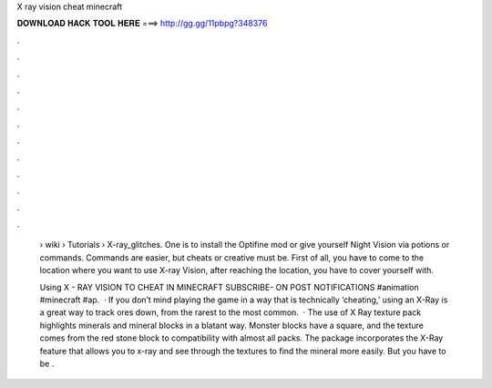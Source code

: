 X ray vision cheat minecraft



𝐃𝐎𝐖𝐍𝐋𝐎𝐀𝐃 𝐇𝐀𝐂𝐊 𝐓𝐎𝐎𝐋 𝐇𝐄𝐑𝐄 ===> http://gg.gg/11pbpg?348376



.



.



.



.



.



.



.



.



.



.



.



.

 › wiki › Tutorials › X-ray_glitches. One is to install the Optifine mod or give yourself Night Vision via potions or commands. Commands are easier, but cheats or creative must be. First of all, you have to come to the location where you want to use X-ray Vision, after reaching the location, you have to cover yourself with.
 
 Using X - RAY VISION TO CHEAT IN MINECRAFT SUBSCRIBE- ON POST NOTIFICATIONS #animation #minecraft #ap.  · If you don’t mind playing the game in a way that is technically ‘cheating,’ using an X-Ray is a great way to track ores down, from the rarest to the most common.  · The use of X Ray texture pack highlights minerals and mineral blocks in a blatant way. Monster blocks have a square, and the texture comes from the red stone block to compatibility with almost all packs. The package incorporates the X-Ray feature that allows you to x-ray and see through the textures to find the mineral more easily. But you have to be .
